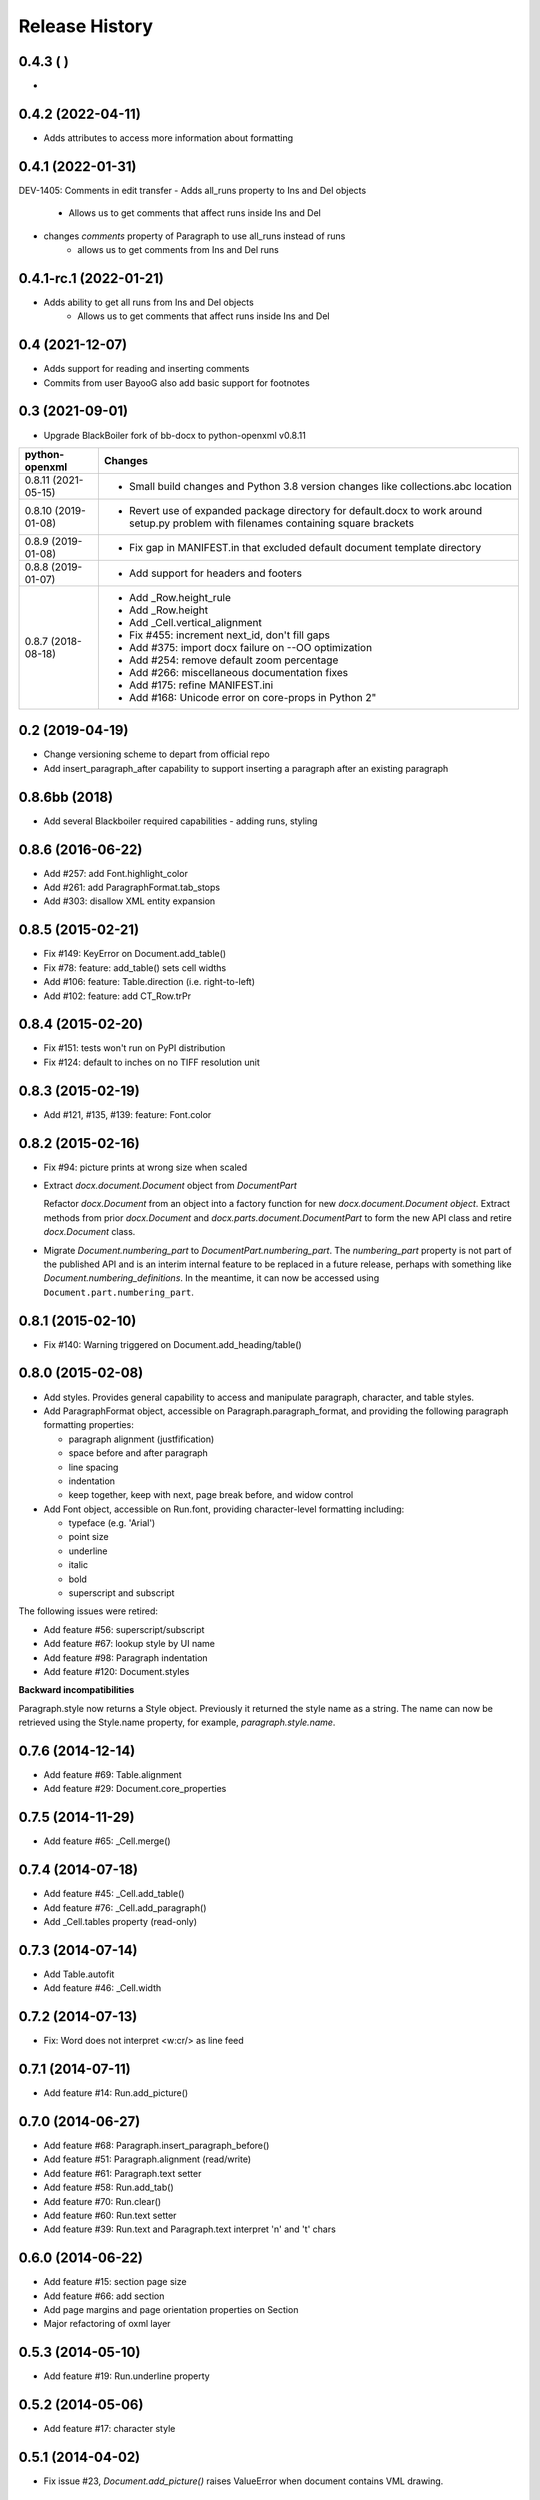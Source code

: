 .. :changelog:

Release History
---------------
0.4.3 ( )
++++++++++++++++++
-

0.4.2 (2022-04-11)
++++++++++++++++++
- Adds attributes to access more information about formatting


0.4.1 (2022-01-31)
++++++++++++++++++
DEV-1405: Comments in edit transfer
- Adds all_runs property to Ins and Del objects
    +  Allows us to get comments that affect runs inside Ins and Del
- changes `comments` property of Paragraph to use all_runs instead of runs
    + allows us to get comments from Ins and Del runs

0.4.1-rc.1 (2022-01-21)
++++++++++++++++++
- Adds ability to get all runs from Ins and Del objects
    +  Allows us to get comments that affect runs inside Ins and Del

0.4 (2021-12-07)
++++++++++++++++++

- Adds support for reading and inserting comments
- Commits from user BayooG also add basic support for footnotes


0.3 (2021-09-01)
++++++++++++++++++

- Upgrade BlackBoiler fork of bb-docx to python-openxml v0.8.11

+---------------------+---------------------------------------------------------------------------------------------------------------------------------------+
| python-openxml      | Changes                                                                                                                               |
+=====================+=======================================================================================================================================+
| 0.8.11 (2021-05-15) | - Small build changes and Python 3.8 version changes like collections.abc location                                                    |
+---------------------+---------------------------------------------------------------------------------------------------------------------------------------+
| 0.8.10 (2019-01-08) | - Revert use of expanded package directory for default.docx to work around setup.py problem with filenames containing square brackets |
+---------------------+---------------------------------------------------------------------------------------------------------------------------------------+
| 0.8.9 (2019-01-08)  | - Fix gap in MANIFEST.in that excluded default document template directory                                                            |
+---------------------+---------------------------------------------------------------------------------------------------------------------------------------+
| 0.8.8 (2019-01-07)  | - Add support for headers and footers                                                                                                 |
+---------------------+---------------------------------------------------------------------------------------------------------------------------------------+
| 0.8.7 (2018-08-18)  | - Add _Row.height_rule                                                                                                                |
|                     | - Add _Row.height                                                                                                                     |
|                     | - Add _Cell.vertical_alignment                                                                                                        |
|                     | - Fix #455: increment next_id, don't fill gaps                                                                                        |
|                     | - Add #375: import docx failure on --OO optimization                                                                                  |
|                     | - Add #254: remove default zoom percentage                                                                                            |
|                     | - Add #266: miscellaneous documentation fixes                                                                                         |
|                     | - Add #175: refine MANIFEST.ini                                                                                                       |
|                     | - Add #168: Unicode error on core-props in Python 2"                                                                                  |
+---------------------+---------------------------------------------------------------------------------------------------------------------------------------+

0.2 (2019-04-19)
++++++++++++++++++

- Change versioning scheme to depart from official repo
- Add insert_paragraph_after capability to support inserting a paragraph after an existing paragraph


0.8.6bb (2018)
++++++++++++++++++

- Add several Blackboiler required capabilities - adding runs, styling


0.8.6 (2016-06-22)
++++++++++++++++++

- Add #257: add Font.highlight_color
- Add #261: add ParagraphFormat.tab_stops
- Add #303: disallow XML entity expansion


0.8.5 (2015-02-21)
++++++++++++++++++

- Fix #149: KeyError on Document.add_table()
- Fix #78: feature: add_table() sets cell widths
- Add #106: feature: Table.direction (i.e. right-to-left)
- Add #102: feature: add CT_Row.trPr


0.8.4 (2015-02-20)
++++++++++++++++++

- Fix #151: tests won't run on PyPI distribution
- Fix #124: default to inches on no TIFF resolution unit


0.8.3 (2015-02-19)
++++++++++++++++++

- Add #121, #135, #139: feature: Font.color


0.8.2 (2015-02-16)
++++++++++++++++++

- Fix #94: picture prints at wrong size when scaled
- Extract `docx.document.Document` object from `DocumentPart`

  Refactor `docx.Document` from an object into a factory function for new
  `docx.document.Document object`. Extract methods from prior `docx.Document`
  and `docx.parts.document.DocumentPart` to form the new API class and retire
  `docx.Document` class.

- Migrate `Document.numbering_part` to `DocumentPart.numbering_part`. The
  `numbering_part` property is not part of the published API and is an
  interim internal feature to be replaced in a future release, perhaps with
  something like `Document.numbering_definitions`. In the meantime, it can
  now be accessed using ``Document.part.numbering_part``.


0.8.1 (2015-02-10)
++++++++++++++++++

- Fix #140: Warning triggered on Document.add_heading/table()


0.8.0 (2015-02-08)
++++++++++++++++++

- Add styles. Provides general capability to access and manipulate paragraph,
  character, and table styles.

- Add ParagraphFormat object, accessible on Paragraph.paragraph_format, and
  providing the following paragraph formatting properties:

  + paragraph alignment (justfification)
  + space before and after paragraph
  + line spacing
  + indentation
  + keep together, keep with next, page break before, and widow control

- Add Font object, accessible on Run.font, providing character-level
  formatting including:

  + typeface (e.g. 'Arial')
  + point size
  + underline
  + italic
  + bold
  + superscript and subscript

The following issues were retired:

- Add feature #56: superscript/subscript
- Add feature #67: lookup style by UI name
- Add feature #98: Paragraph indentation
- Add feature #120: Document.styles

**Backward incompatibilities**

Paragraph.style now returns a Style object. Previously it returned the style
name as a string. The name can now be retrieved using the Style.name
property, for example, `paragraph.style.name`.


0.7.6 (2014-12-14)
++++++++++++++++++

- Add feature #69: Table.alignment
- Add feature #29: Document.core_properties


0.7.5 (2014-11-29)
++++++++++++++++++

- Add feature #65: _Cell.merge()


0.7.4 (2014-07-18)
++++++++++++++++++

- Add feature #45: _Cell.add_table()
- Add feature #76: _Cell.add_paragraph()
- Add _Cell.tables property (read-only)


0.7.3 (2014-07-14)
++++++++++++++++++

- Add Table.autofit
- Add feature #46: _Cell.width


0.7.2 (2014-07-13)
++++++++++++++++++

- Fix: Word does not interpret <w:cr/> as line feed


0.7.1 (2014-07-11)
++++++++++++++++++

- Add feature #14: Run.add_picture()


0.7.0 (2014-06-27)
++++++++++++++++++

- Add feature #68: Paragraph.insert_paragraph_before()
- Add feature #51: Paragraph.alignment (read/write)
- Add feature #61: Paragraph.text setter
- Add feature #58: Run.add_tab()
- Add feature #70: Run.clear()
- Add feature #60: Run.text setter
- Add feature #39: Run.text and Paragraph.text interpret '\n' and '\t' chars


0.6.0 (2014-06-22)
++++++++++++++++++

- Add feature #15: section page size
- Add feature #66: add section
- Add page margins and page orientation properties on Section
- Major refactoring of oxml layer


0.5.3 (2014-05-10)
++++++++++++++++++

- Add feature #19: Run.underline property


0.5.2 (2014-05-06)
++++++++++++++++++

- Add feature #17: character style


0.5.1 (2014-04-02)
++++++++++++++++++

- Fix issue #23, `Document.add_picture()` raises ValueError when document
  contains VML drawing.


0.5.0 (2014-03-02)
++++++++++++++++++

- Add 20 tri-state properties on Run, including all-caps, double-strike,
  hidden, shadow, small-caps, and 15 others.


0.4.0 (2014-03-01)
++++++++++++++++++

- Advance from alpha to beta status.
- Add pure-python image header parsing; drop Pillow dependency


0.3.0a5 (2014-01-10)
++++++++++++++++++++++

- Hotfix: issue #4, Document.add_picture() fails on second and subsequent
  images.


0.3.0a4 (2014-01-07)
++++++++++++++++++++++

- Complete Python 3 support, tested on Python 3.3


0.3.0a3 (2014-01-06)
++++++++++++++++++++++

- Fix setup.py error on some Windows installs


0.3.0a1 (2014-01-05)
++++++++++++++++++++++

- Full object-oriented rewrite
- Feature-parity with prior version
- text: add paragraph, run, text, bold, italic
- table: add table, add row, add column
- styles: specify style for paragraph, table
- picture: add inline picture, auto-scaling
- breaks: add page break
- tests: full pytest and behave-based 2-layer test suite


0.3.0dev1 (2013-12-14)
++++++++++++++++++++++

- Round-trip .docx file, preserving all parts and relationships
- Load default "template" .docx on open with no filename
- Open from stream and save to stream (file-like object)
- Add paragraph at and of document
